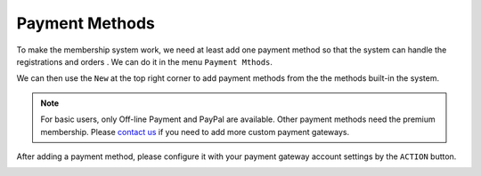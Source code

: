 Payment Methods
**********************

To make the membership system work, we need at least add one payment method so that the system can handle the registrations and orders
. We can do it in the menu ``Payment Mthods``.

.. image:: https://cdn.dream-true.com/images/Tutorials/103_Payment_Methods.jpg
   :target: https://cdn.dream-true.com/images/Tutorials/103_Payment_Methods.jpg

We can then use the ``New`` at the top right corner to add payment methods from the the methods built-in the system.

.. image:: https://cdn.dream-true.com/images/Tutorials/104_Add_Payment_Method.jpg

.. note:: For basic users, only Off-line Payment and PayPal are available. Other payment methods need the premium membership. Please `contact us`_ if you need to add more custom payment gateways.

After adding a payment method, please configure it with your payment gateway account settings by the ``ACTION`` button.

.. image:: https://cdn.dream-true.com/images/Tutorials/105_Configure_PayPal.jpg

.. _contact us: https://dream-true.com